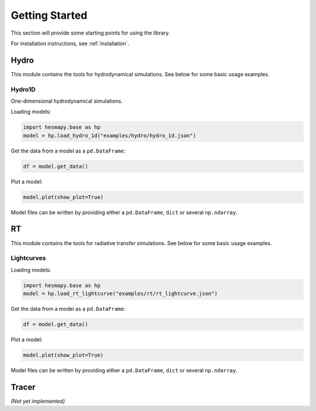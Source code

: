 .. _getting-started:

Getting Started
===============

This section will provide some starting points for using the library.

For installation instructions, see :ref:`installation`.

.. _getting-started-hydro:

Hydro
-----

This module contains the tools for hydrodynamical simulations. See below for some basic usage examples.  

Hydro1D
^^^^^^^

One-dimensional hydrodynamical simulations.

Loading models:

.. code-block:: python

    import hesmapy.base as hp
    model = hp.load_hydro_1d("examples/hydro/hydro_1d.json")

Get the data from a model as a ``pd.DataFrame``:

.. code-block:: python

    df = model.get_data()

Plot a model:

.. code-block:: python

    model.plot(show_plot=True)

.. raw:: html

   <iframe src="_static/hydro_1d.html" height=650px" width="100%"></iframe>

Model files can be written by providing either a ``pd.DataFrame``, ``dict`` or several ``np.ndarray``.

.. _getting-started-rt:

RT
--

This module contains the tools for radiative transfer simulations. See below for some basic usage examples.  

Lightcurves
^^^^^^^^^^^

Loading models:

.. code-block:: python

    import hesmapy.base as hp
    model = hp.load_rt_lightcurve("examples/rt/rt_lightcurve.json")

Get the data from a model as a ``pd.DataFrame``:

.. code-block:: python

    df = model.get_data()

Plot a model:

.. code-block:: python

    model.plot(show_plot=True)

.. raw:: html

   <iframe src="_static/rt_lightcurve.html" height=850px" width="100%"></iframe>

Model files can be written by providing either a ``pd.DataFrame``, ``dict`` or several ``np.ndarray``.

.. _getting-started-tracer:

Tracer
------

`(Not yet implemented)`
